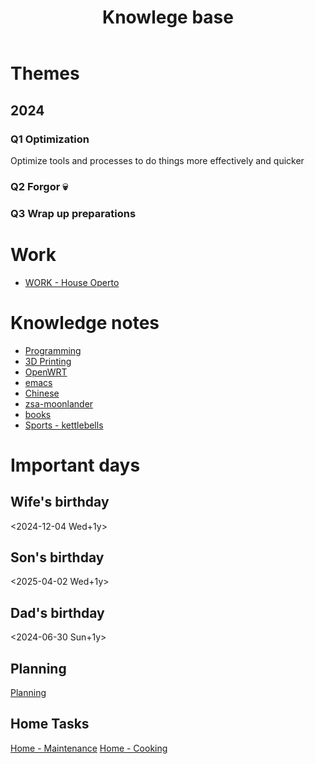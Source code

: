 :PROPERTIES:
:ID:       9d5c388a-88cd-423c-951b-5e512eae298b
:END:
#+title: Knowlege base

* Themes
** 2024
*** Q1 Optimization
Optimize tools and processes to do things more effectively and quicker
*** Q2 Forgor 💀
*** Q3 Wrap up preparations
* Work
- [[id:09cc8c01-bb56-4c4c-944c-7f5db1371012][WORK - House Operto]]

* Knowledge notes
- [[id:660c7092-9b98-4fa2-b271-2bbeabe1c249][Programming]]
- [[id:e599332d-c8fd-4a8a-96f2-cf6c770891e7][3D Printing]]
- [[id:b19092d6-d8e7-47e0-b2b3-0940dd54ddc9][OpenWRT]]
- [[id:b97b4990-719f-4543-adcc-ae644195f63b][emacs]]
- [[id:31c43342-c4dd-4fff-bef5-a4ee1cd04f42][Chinese]]
- [[id:a74c4871-0967-4865-8920-ce84c9671812][zsa-moonlander]]
- [[id:eb639da8-b533-46df-a0ab-3a7135e4349b][books]]
- [[id:51da34a8-7794-48ef-89c1-c152a4ecd30a][Sports - kettlebells]]
* Important days
** Wife's birthday
<2024-12-04 Wed+1y>
** Son's birthday
<2025-04-02 Wed+1y>
** Dad's birthday
<2024-06-30 Sun+1y>

** Planning
[[id:199F1748-453D-4B48-ABAC-3600362BCAE0][Planning]]

** Home Tasks
[[id:130635ef-5b04-4ac4-b1e1-63840f077d83][Home - Maintenance]]
[[id:d49c10c9-1478-4429-993b-c43e88f7a73a][Home - Cooking]]
